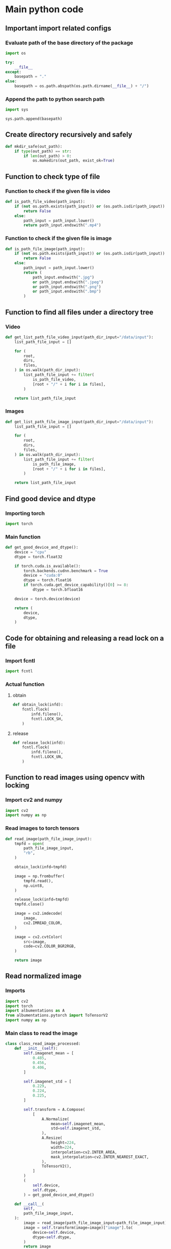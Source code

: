 * COMMENT work space
#+begin_src emacs-lisp :results silent
  (save-buffer)
  (org-babel-tangle)
  (async-shell-command "./main.unify.sh" "log" "err")
#+end_src

* Main python code

** Important import related configs

*** Evaluate path of the base directory of the package
#+begin_src python :shebang #!/usr/bin/python3 :results output :tangle ./main.config.py
  import os

  try:
      __file__
  except:
      basepath = "."
  else:
      basepath = os.path.abspath(os.path.dirname(__file__) + "/")
#+end_src

*** Append the path to python search path
#+begin_src python :shebang #!/usr/bin/python3 :results output :tangle ./main.config.py
  import sys

  sys.path.append(basepath)
#+end_src

** Create directory recursively and safely
#+begin_src python :shebang #!/usr/bin/python3 :results output :tangle ./main.function.py
  def mkdir_safe(out_path):
      if type(out_path) == str:
          if len(out_path) > 0:
              os.makedirs(out_path, exist_ok=True)
#+end_src

** Function to check type of file

*** Function to check if the given file is video
#+begin_src python :shebang #!/usr/bin/python3 :results output :tangle ./main.function.py
  def is_path_file_video(path_input):
      if (not os.path.exists(path_input)) or (os.path.isdir(path_input)):
          return False
      else:
          path_input = path_input.lower()
          return path_input.endswith(".mp4")
#+end_src

*** Function to check if the given file is image
#+begin_src python :shebang #!/usr/bin/python3 :results output :tangle ./main.function.py
  def is_path_file_image(path_input):
      if (not os.path.exists(path_input)) or (os.path.isdir(path_input)):
          return False
      else:
          path_input = path_input.lower()
          return (
              path_input.endswith(".jpg")
              or path_input.endswith(".jpeg")
              or path_input.endswith(".png")
              or path_input.endswith(".bmp")
          )
#+end_src

** Function to find all files under a directory tree

*** Video
#+begin_src python :shebang #!/usr/bin/python3 :results output :tangle ./main.function.py
  def get_list_path_file_video_input(path_dir_input="/data/input"):
      list_path_file_input = []

      for (
          root,
          dirs,
          files,
      ) in os.walk(path_dir_input):
          list_path_file_input += filter(
              is_path_file_video,
              [root + "/" + i for i in files],
          )

      return list_path_file_input
#+end_src

*** Images
#+begin_src python :shebang #!/usr/bin/python3 :results output :tangle ./main.function.py
  def get_list_path_file_image_input(path_dir_input="/data/input"):
      list_path_file_input = []

      for (
          root,
          dirs,
          files,
      ) in os.walk(path_dir_input):
          list_path_file_input += filter(
              is_path_file_image,
              [root + "/" + i for i in files],
          )

      return list_path_file_input
#+end_src

** Find good device and dtype

*** Importing torch
#+begin_src python :shebang #!/usr/bin/python3 :results output :tangle ./main.import.py
  import torch
#+end_src

*** Main function
#+begin_src python :shebang #!/usr/bin/python3 :results output :tangle ./main.function.py
  def get_good_device_and_dtype():
      device = "cpu"
      dtype = torch.float32

      if torch.cuda.is_available():
          torch.backends.cudnn.benchmark = True
          device = "cuda:0"
          dtype = torch.float16
          if torch.cuda.get_device_capability()[0] >= 8:
              dtype = torch.bfloat16

      device = torch.device(device)

      return (
          device,
          dtype,
      )
#+end_src

** Code for obtaining and releasing a read lock on a file

*** Import fcntl
#+begin_src python :shebang #!/usr/bin/python3 :results output :tangle ./main.import.py
  import fcntl
#+end_src

*** Actual function

**** obtain
#+begin_src python :shebang #!/usr/bin/python3 :results output :tangle ./main.function.py
  def obtain_lock(infd):
      fcntl.flock(
          infd.fileno(),
          fcntl.LOCK_SH,
      )
#+end_src

**** release
#+begin_src python :shebang #!/usr/bin/python3 :results output :tangle ./main.function.py
  def release_lock(infd):
      fcntl.flock(
          infd.fileno(),
          fcntl.LOCK_UN,
      )
#+end_src

** Function to read images using opencv with locking

*** Import cv2 and numpy
#+begin_src python :shebang #!/usr/bin/python3 :results output :tangle ./main.import.py
  import cv2
  import numpy as np
#+end_src

*** Read images to torch tensors
#+begin_src python :shebang #!/usr/bin/python3 :results output :tangle ./main.function.py
  def read_image(path_file_image_input):
      tmpfd = open(
          path_file_image_input,
          "rb",
      )

      obtain_lock(infd=tmpfd)

      image = np.frombuffer(
          tmpfd.read(),
          np.uint8,
      )

      release_lock(infd=tmpfd)
      tmpfd.close()

      image = cv2.imdecode(
          image,
          cv2.IMREAD_COLOR,
      )

      image = cv2.cvtColor(
          src=image,
          code=cv2.COLOR_BGR2RGB,
      )

      return image
#+end_src

** Read normalized image

*** Imports
#+begin_src python :shebang #!/usr/bin/python3 :results output :tangle ./main.import.py
  import cv2
  import torch
  import albumentations as A
  from albumentations.pytorch import ToTensorV2
  import numpy as np
#+end_src

*** Main class to read the image
#+begin_src python :shebang #!/usr/bin/python3 :results output :tangle ./main.class.py
  class class_read_image_processed:
      def __init__(self):
          self.imagenet_mean = [
              0.485,
              0.456,
              0.406,
          ]

          self.imagenet_std = [
              0.229,
              0.224,
              0.225,
          ]

          self.transform = A.Compose(
              [
                  A.Normalize(
                      mean=self.imagenet_mean,
                      std=self.imagenet_std,
                  ),
                  A.Resize(
                      height=224,
                      width=224,
                      interpolation=cv2.INTER_AREA,
                      mask_interpolation=cv2.INTER_NEAREST_EXACT,
                  ),
                  ToTensorV2(),
              ]
          )
          (
              self.device,
              self.dtype,
          ) = get_good_device_and_dtype()

      def __call__(
          self,
          path_file_image_input,
      ):
          image = read_image(path_file_image_input=path_file_image_input)
          image = self.transform(image=image)["image"].to(
              device=self.device,
              dtype=self.dtype,
          )
          return image
#+end_src

*** COMMENT Sample function
#+begin_src python :shebang #!/usr/bin/python3 :results output :tangle ./main.function.py
  def read_and_normalize_image(image_path):
      """
      Reads an image from the given path, converts it to a PyTorch tensor,
      and normalizes it using ImageNet mean and standard deviation.

      Args:
          image_path (str): The path to the image file.

      Returns:
          torch.Tensor: The normalized image tensor.
      """
      # Define the ImageNet mean and standard deviation
      imagenet_mean = [0.485, 0.456, 0.406]
      imagenet_std = [0.229, 0.224, 0.225]

      # Create an albumentations pipeline
      transform = A.Compose(
          [
              A.Normalize(mean=imagenet_mean, std=imagenet_std),
              ToTensorV2(),
          ]
      )

      # Read the image using OpenCV
      image = cv2.imread(image_path)

      # Convert the image from BGR to RGB format
      image = cv2.cvtColor(
          image,
          cv2.COLOR_BGR2RGB,
      )

      # Apply the transformations
      transformed_image = transform(image=image)["image"]

      return transformed_image
#+end_src

** Main dataset

*** Dataset classes
#+begin_src python :shebang #!/usr/bin/python3 :results output :tangle ./main.import.py
  import torch
  from torch.utils.data import Dataset
#+end_src

*** Import numpy
#+begin_src python :shebang #!/usr/bin/python3 :results output :tangle ./main.import.py
  import numpy as np
#+end_src

*** The main class to provide the dataset
#+begin_src python :shebang #!/usr/bin/python3 :results output :tangle ./main.class.py
  class CustomImageDataset(Dataset):
      def __init__(
          self,
          list_data_input,
          repeat_factor=1,
          force_length=None,
      ):
          self.repeat_factor = repeat_factor
          self.list_data_input = list_data_input
          self.actual_length = len(self.list_data_input)
          self.force_length = force_length
          self.main_read_image_processed = class_read_image_processed()

      def __len__(self):
          if self.force_length is not None:
              return self.force_length
          else:
              return self.actual_length * self.repeat_factor

      def __getitem__(
          self,
          i,
      ):
          i = i % self.actual_length

          path_file_image = self.list_data_input[i]

          tensor = self.main_read_image_processed(path_file_image)

          return (
              path_file_image,
              tensor,
          )
#+end_src

*** Get the torch dataset with files under /data/input/
#+begin_src python :shebang #!/usr/bin/python3 :results output :tangle ./main.function.py
  def get_dataset(
      path_dir_input="/data/input",
      repeat_factor=1,
      force_length=None,
  ):
      slave = CustomImageDataset(
          list_data_input=get_list_path_file_image_input(path_dir_input=path_dir_input),
          repeat_factor=repeat_factor,
          force_length=force_length,
      )

      return slave
#+end_src

** Function for getting usable data loader

*** Import dataloader
#+begin_src python :shebang #!/usr/bin/python3 :results output :tangle ./main.import.py
  from torch.utils.data import DataLoader
#+end_src

*** The main function
#+begin_src python :shebang #!/usr/bin/python3 :results output :tangle ./main.function.py
  def get_data_loader(
      path_dir_input="/data/input",
      batch_size=16,
      train_mode=False,
      repeat_factor=1,
      force_length=None,
  ):
      dataset = get_dataset(
          path_dir_input=path_dir_input,
          repeat_factor=repeat_factor,
          force_length=force_length,
      )

      return DataLoader(
          dataset,
          batch_size=batch_size,
          shuffle=train_mode,
          num_workers=8,
      )
#+end_src

* COMMENT Main code

#+begin_src python :shebang #!/usr/bin/python3 :results output :tangle ./main.import.py
  import requests
  from PIL import Image
  from io import BytesIO
  from transformers import ViTFeatureExtractor
  from transformers import ViTForImageClassification
#+end_src

#+begin_src python :shebang #!/usr/bin/python3 :results output :tangle ./main.execute.py
  # Get example image from official fairface repo + read it in as an image
  r = requests.get('https://github.com/dchen236/FairFace/blob/master/detected_faces/race_Asian_face0.jpg?raw=true')
  im = Image.open(BytesIO(r.content))
#+end_src

#+begin_src python :shebang #!/usr/bin/python3 :results output :tangle ./main.execute.py
  MODEL_NAME = "motheecreator/vit-Facial-Expression-Recognition"
  model = ViTForImageClassification.from_pretrained(MODEL_NAME)
  transforms = ViTFeatureExtractor.from_pretrained(MODEL_NAME)
#+end_src

#+begin_src python :shebang #!/usr/bin/python3 :results output :tangle ./main.execute.py
  # Transform our image and pass it through the model
  inputs = transforms(im, return_tensors='pt')
  output = model(**inputs)

  # Predicted Class probabilities
  proba = output.logits.softmax(1)

  # Predicted Classes
  preds = proba.argmax(1)
#+end_src

* COMMENT OLD
#+begin_src python :shebang #!/usr/bin/python3 :results output :tangle ./main.execute.py
  checkpoint = "google/vit-base-patch16-224-in21k"
  image_processor = AutoImageProcessor.from_pretrained(checkpoint)


  url = 'http://images.cocodataset.org/val2017/000000039769.jpg'
  image = Image.open(requests.get(url, stream=True).raw)

  # processor = ViTImageProcessor.from_pretrained('google/vit-base-patch16-224-in21k')
  processor = ViTForImageClassification.from_pretrained('motheecreator/vit-Facial-Expression-Recognition')
  model = ViTForImageClassification.from_pretrained('motheecreator/vit-Facial-Expression-Recognition')
  inputs = processor(images=image, return_tensors="pt")
  outputs = model(**inputs)
#+end_src

* Script to unify

** Important functions

*** Process the python code stream
#+begin_src sh :shebang #!/bin/sh :results output :tangle ./main.unify.sh
  P () {
      expand | ruff format -
  }
#+end_src

*** Read the python file
#+begin_src sh :shebang #!/bin/sh :results output :tangle ./main.unify.sh
  R () {
      grep -v '^#!/usr/bin/python3$' "./${1}" | P
  }
#+end_src

*** Remove the python file
#+begin_src sh :shebang #!/bin/sh :results output :tangle ./main.unify.sh
  C () {
      rm -vf -- "./${1}"
  }
#+end_src

*** Add files to git
#+begin_src sh :shebang #!/bin/sh :results output :tangle ./main.unify.sh
  A () {
      git add "./${1}"
  }
#+end_src

** Actual working scripts

*** Unifying the python code
#+begin_src sh :shebang #!/bin/sh :results output :tangle ./main.unify.sh
  (
      echo '#!/usr/bin/env python3'
      R main.config.py
      R main.import.py | sort | uniq
      R main.function.py
      R main.class.py
      R main.execute.py
  ) | P > ./main.py
#+end_src

*** Cleanup residual files
#+begin_src sh :shebang #!/bin/sh :results output :tangle ./main.unify.sh
  C main.class.py
  C main.config.py
  C main.execute.py
  C main.function.py
  C main.import.py
  C main.unify.sh
#+end_src

*** Add stuff to git
#+begin_src sh :shebang #!/bin/sh :results output :tangle ./main.unify.sh
  A main.py
  A README.org
#+end_src

* Sample

#+begin_src sh :shebang #!/bin/sh :results output :tangle ./main.unify.sh
#+end_src

#+begin_src python :shebang #!/usr/bin/python3 :results output :tangle ./main.config.py
#+end_src

#+begin_src python :shebang #!/usr/bin/python3 :results output :tangle ./main.import.py
#+end_src

#+begin_src python :shebang #!/usr/bin/python3 :results output :tangle ./main.function.py
#+end_src

#+begin_src python :shebang #!/usr/bin/python3 :results output :tangle ./main.class.py
#+end_src

#+begin_src python :shebang #!/usr/bin/python3 :results output :tangle ./main.execute.py
#+end_src
